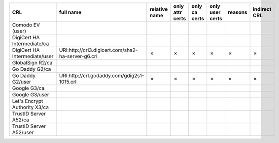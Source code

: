 =============================  ==================================================  ===============  =================  ===============  =================  =========  ==============
CRL                            full name                                           relative name    only attr certs    only ca certs    only user certs    reasons    indirect CRL
=============================  ==================================================  ===============  =================  ===============  =================  =========  ==============
Comodo EV (user)
DigiCert HA Intermediate/ca
DigiCert HA Intermediate/user  URI:http://crl3.digicert.com/sha2-ha-server-g6.crl  ✗                ✗                  ✗                ✗                  ✗          ✗
GlobalSign R2/ca
Go Daddy G2/ca
Go Daddy G2/user               URI:http://crl.godaddy.com/gdig2s1-1015.crl         ✗                ✗                  ✗                ✗                  ✗          ✗
Google G3/ca
Google G3/user
Let's Encrypt Authority X3/ca
TrustID Server A52/ca
TrustID Server A52/user
=============================  ==================================================  ===============  =================  ===============  =================  =========  ==============